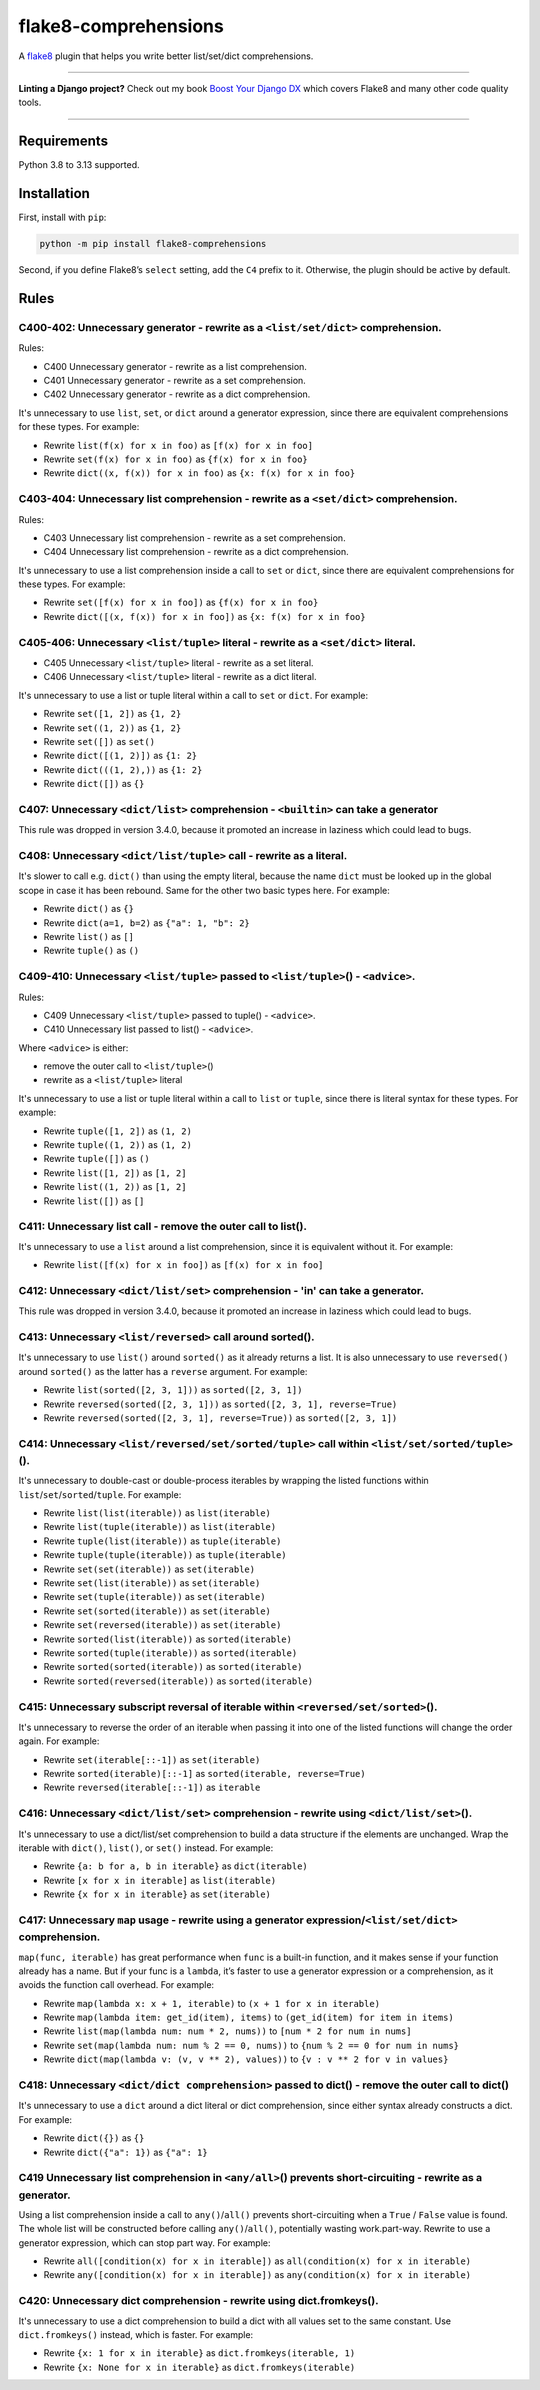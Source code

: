 =====================
flake8-comprehensions
=====================

.. image:: https://img.shields.io/github/actions/workflow/status/adamchainz/flake8-comprehensions/main.yml.svg?branch=main&style=for-the-badge
   :target: https://github.com/adamchainz/flake8-comprehensions/actions?workflow=CI

.. image:: https://img.shields.io/pypi/v/flake8-comprehensions.svg?style=for-the-badge
   :target: https://pypi.org/project/flake8-comprehensions/

.. image:: https://img.shields.io/badge/code%20style-black-000000.svg?style=for-the-badge
   :target: https://github.com/psf/black

.. image:: https://img.shields.io/badge/pre--commit-enabled-brightgreen?logo=pre-commit&logoColor=white&style=for-the-badge
   :target: https://github.com/pre-commit/pre-commit
   :alt: pre-commit

A `flake8 <https://flake8.readthedocs.io/en/latest/>`_ plugin that helps you write better list/set/dict comprehensions.

----

**Linting a Django project?**
Check out my book `Boost Your Django DX <https://adamchainz.gumroad.com/l/byddx>`__ which covers Flake8 and many other code quality tools.

----

Requirements
============

Python 3.8 to 3.13 supported.

Installation
============

First, install with ``pip``:

.. code-block:: sh

     python -m pip install flake8-comprehensions

Second, if you define Flake8’s ``select`` setting, add the ``C4`` prefix to it.
Otherwise, the plugin should be active by default.

Rules
=====

C400-402: Unnecessary generator - rewrite as a ``<list/set/dict>`` comprehension.
---------------------------------------------------------------------------------

Rules:

* C400 Unnecessary generator - rewrite as a list comprehension.
* C401 Unnecessary generator - rewrite as a set comprehension.
* C402 Unnecessary generator - rewrite as a dict comprehension.

It's unnecessary to use ``list``, ``set``, or ``dict`` around a generator expression, since there are equivalent comprehensions for these types.
For example:

* Rewrite ``list(f(x) for x in foo)`` as ``[f(x) for x in foo]``
* Rewrite ``set(f(x) for x in foo)`` as ``{f(x) for x in foo}``
* Rewrite ``dict((x, f(x)) for x in foo)`` as ``{x: f(x) for x in foo}``

C403-404: Unnecessary list comprehension - rewrite as a ``<set/dict>`` comprehension.
-------------------------------------------------------------------------------------

Rules:

* C403 Unnecessary list comprehension - rewrite as a set comprehension.
* C404 Unnecessary list comprehension - rewrite as a dict comprehension.

It's unnecessary to use a list comprehension inside a call to ``set`` or ``dict``, since there are equivalent comprehensions for these types.
For example:

* Rewrite ``set([f(x) for x in foo])`` as ``{f(x) for x in foo}``
* Rewrite ``dict([(x, f(x)) for x in foo])`` as ``{x: f(x) for x in foo}``

C405-406: Unnecessary ``<list/tuple>`` literal - rewrite as a ``<set/dict>`` literal.
-------------------------------------------------------------------------------------

* C405 Unnecessary ``<list/tuple>`` literal - rewrite as a set literal.
* C406 Unnecessary ``<list/tuple>`` literal - rewrite as a dict literal.

It's unnecessary to use a list or tuple literal within a call to ``set`` or ``dict``.
For example:

* Rewrite ``set([1, 2])`` as ``{1, 2}``
* Rewrite  ``set((1, 2))`` as ``{1, 2}``
* Rewrite ``set([])`` as ``set()``
* Rewrite ``dict([(1, 2)])`` as ``{1: 2}``
* Rewrite ``dict(((1, 2),))`` as ``{1: 2}``
* Rewrite ``dict([])`` as ``{}``

C407: Unnecessary ``<dict/list>`` comprehension - ``<builtin>`` can take a generator
------------------------------------------------------------------------------------

This rule was dropped in version 3.4.0, because it promoted an increase in laziness which could lead to bugs.

C408: Unnecessary ``<dict/list/tuple>`` call - rewrite as a literal.
--------------------------------------------------------------------

It's slower to call e.g. ``dict()`` than using the empty literal, because the name ``dict`` must be looked up in the global scope in case it has been rebound.
Same for the other two basic types here.
For example:

* Rewrite ``dict()`` as ``{}``
* Rewrite ``dict(a=1, b=2)`` as ``{"a": 1, "b": 2}``
* Rewrite ``list()`` as ``[]``
* Rewrite ``tuple()`` as ``()``

C409-410: Unnecessary ``<list/tuple>`` passed to ``<list/tuple>``\() - ``<advice>``.
------------------------------------------------------------------------------------

Rules:

* C409 Unnecessary ``<list/tuple>`` passed to tuple() - ``<advice>``.
* C410 Unnecessary list passed to list() - ``<advice>``.

Where ``<advice>`` is either:

* remove the outer call to ``<list/tuple>``\()
* rewrite as a ``<list/tuple>`` literal

It's unnecessary to use a list or tuple literal within a call to ``list`` or ``tuple``, since there is literal syntax for these types.
For example:

* Rewrite ``tuple([1, 2])`` as ``(1, 2)``
* Rewrite ``tuple((1, 2))`` as ``(1, 2)``
* Rewrite ``tuple([])`` as ``()``
* Rewrite ``list([1, 2])`` as ``[1, 2]``
* Rewrite ``list((1, 2))`` as ``[1, 2]``
* Rewrite ``list([])`` as ``[]``

C411: Unnecessary list call - remove the outer call to list().
--------------------------------------------------------------

It's unnecessary to use a ``list`` around a list comprehension, since it is equivalent without it.
For example:

* Rewrite ``list([f(x) for x in foo])`` as ``[f(x) for x in foo]``

C412: Unnecessary ``<dict/list/set>`` comprehension - 'in' can take a generator.
--------------------------------------------------------------------------------

This rule was dropped in version 3.4.0, because it promoted an increase in laziness which could lead to bugs.

C413: Unnecessary ``<list/reversed>`` call around sorted().
-----------------------------------------------------------

It's unnecessary to use ``list()`` around ``sorted()`` as it already returns a list.
It is also unnecessary to use ``reversed()`` around ``sorted()`` as the latter has a ``reverse`` argument.
For example:

* Rewrite ``list(sorted([2, 3, 1]))`` as ``sorted([2, 3, 1])``
* Rewrite ``reversed(sorted([2, 3, 1]))`` as ``sorted([2, 3, 1], reverse=True)``
* Rewrite ``reversed(sorted([2, 3, 1], reverse=True))`` as ``sorted([2, 3, 1])``

C414: Unnecessary ``<list/reversed/set/sorted/tuple>`` call within ``<list/set/sorted/tuple>``\().
--------------------------------------------------------------------------------------------------

It's unnecessary to double-cast or double-process iterables by wrapping the listed functions within ``list``/``set``/``sorted``/``tuple``.
For example:

* Rewrite ``list(list(iterable))`` as ``list(iterable)``
* Rewrite ``list(tuple(iterable))`` as ``list(iterable)``
* Rewrite ``tuple(list(iterable))`` as ``tuple(iterable)``
* Rewrite ``tuple(tuple(iterable))`` as ``tuple(iterable)``
* Rewrite ``set(set(iterable))`` as ``set(iterable)``
* Rewrite ``set(list(iterable))`` as ``set(iterable)``
* Rewrite ``set(tuple(iterable))`` as ``set(iterable)``
* Rewrite ``set(sorted(iterable))`` as ``set(iterable)``
* Rewrite ``set(reversed(iterable))`` as ``set(iterable)``
* Rewrite ``sorted(list(iterable))`` as ``sorted(iterable)``
* Rewrite ``sorted(tuple(iterable))`` as ``sorted(iterable)``
* Rewrite ``sorted(sorted(iterable))`` as ``sorted(iterable)``
* Rewrite ``sorted(reversed(iterable))`` as ``sorted(iterable)``

C415: Unnecessary subscript reversal of iterable within ``<reversed/set/sorted>``\().
-------------------------------------------------------------------------------------

It's unnecessary to reverse the order of an iterable when passing it into one of the listed functions will change the order again.
For example:

* Rewrite ``set(iterable[::-1])`` as ``set(iterable)``
* Rewrite ``sorted(iterable)[::-1]`` as ``sorted(iterable, reverse=True)``
* Rewrite ``reversed(iterable[::-1])`` as ``iterable``

C416: Unnecessary ``<dict/list/set>`` comprehension - rewrite using ``<dict/list/set>``\().
-------------------------------------------------------------------------------------------

It's unnecessary to use a dict/list/set comprehension to build a data structure if the elements are unchanged.
Wrap the iterable with ``dict()``, ``list()``, or ``set()`` instead.
For example:

* Rewrite ``{a: b for a, b in iterable}`` as ``dict(iterable)``
* Rewrite ``[x for x in iterable]`` as ``list(iterable)``
* Rewrite ``{x for x in iterable}`` as ``set(iterable)``

C417: Unnecessary ``map`` usage - rewrite using a generator expression/``<list/set/dict>`` comprehension.
---------------------------------------------------------------------------------------------------------

``map(func, iterable)`` has great performance when ``func`` is a built-in function, and it makes sense if your function already has a name.
But if your func is a ``lambda``, it’s faster to use a generator expression or a comprehension, as it avoids the function call overhead.
For example:

* Rewrite ``map(lambda x: x + 1, iterable)`` to ``(x + 1 for x in iterable)``
* Rewrite ``map(lambda item: get_id(item), items)`` to ``(get_id(item) for item in items)``
* Rewrite ``list(map(lambda num: num * 2, nums))`` to ``[num * 2 for num in nums]``
* Rewrite ``set(map(lambda num: num % 2 == 0, nums))`` to ``{num % 2 == 0 for num in nums}``
* Rewrite ``dict(map(lambda v: (v, v ** 2), values))`` to ``{v : v ** 2 for v in values}``

C418: Unnecessary ``<dict/dict comprehension>`` passed to dict() - remove the outer call to dict()
--------------------------------------------------------------------------------------------------

It's unnecessary to use a ``dict`` around a dict literal or dict comprehension, since either syntax already constructs a dict.
For example:

* Rewrite ``dict({})`` as ``{}``
* Rewrite ``dict({"a": 1})`` as ``{"a": 1}``

C419 Unnecessary list comprehension in ``<any/all>``\() prevents short-circuiting - rewrite as a generator.
-----------------------------------------------------------------------------------------------------------

Using a list comprehension inside a call to ``any()``/``all()`` prevents short-circuiting when a ``True`` / ``False`` value is found.
The whole list will be constructed before calling ``any()``/``all()``, potentially wasting work.part-way.
Rewrite to use a generator expression, which can stop part way.
For example:

* Rewrite ``all([condition(x) for x in iterable])`` as ``all(condition(x) for x in iterable)``
* Rewrite ``any([condition(x) for x in iterable])`` as ``any(condition(x) for x in iterable)``

C420: Unnecessary dict comprehension - rewrite using dict.fromkeys().
----------------------------------------------------------------------

It's unnecessary to use a dict comprehension to build a dict with all values set to the same constant.
Use ``dict.fromkeys()`` instead, which is faster.
For example:

* Rewrite ``{x: 1 for x in iterable}`` as ``dict.fromkeys(iterable, 1)``
* Rewrite ``{x: None for x in iterable}`` as ``dict.fromkeys(iterable)``
